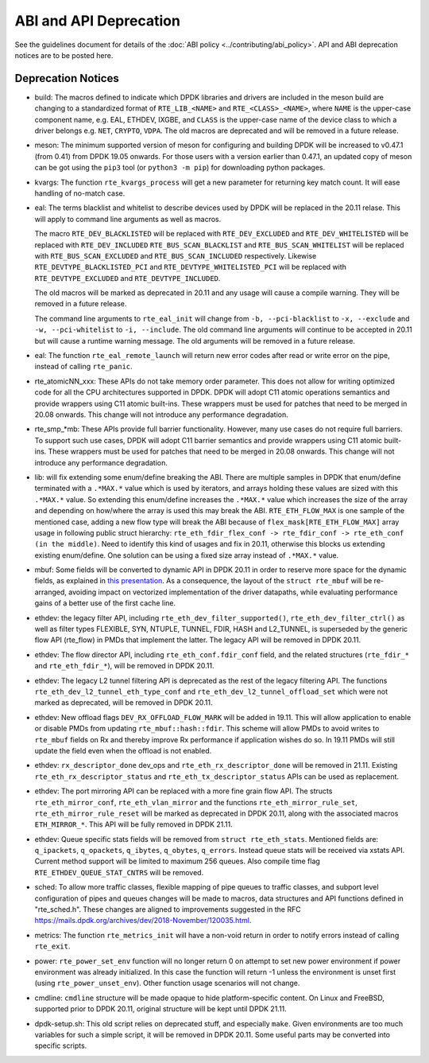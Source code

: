 ..  SPDX-License-Identifier: BSD-3-Clause
    Copyright 2018 The DPDK contributors

ABI and API Deprecation
=======================

See the guidelines document for details of the :doc:`ABI policy
<../contributing/abi_policy>`. API and ABI deprecation notices are to be posted
here.

Deprecation Notices
-------------------

* build: The macros defined to indicate which DPDK libraries and drivers
  are included in the meson build are changing to a standardized format of
  ``RTE_LIB_<NAME>`` and ``RTE_<CLASS>_<NAME>``, where ``NAME`` is the
  upper-case component name, e.g. EAL, ETHDEV, IXGBE, and ``CLASS`` is the
  upper-case name of the device class to which a driver belongs e.g.
  ``NET``, ``CRYPTO``, ``VDPA``. The old macros are deprecated and will be
  removed in a future release.

* meson: The minimum supported version of meson for configuring and building
  DPDK will be increased to v0.47.1 (from 0.41) from DPDK 19.05 onwards. For
  those users with a version earlier than 0.47.1, an updated copy of meson
  can be got using the ``pip3`` tool (or ``python3 -m pip``) for downloading
  python packages.

* kvargs: The function ``rte_kvargs_process`` will get a new parameter
  for returning key match count. It will ease handling of no-match case.

* eal: The terms blacklist and whitelist to describe devices used
  by DPDK will be replaced in the 20.11 relase.
  This will apply to command line arguments as well as macros.

  The macro ``RTE_DEV_BLACKLISTED`` will be replaced with ``RTE_DEV_EXCLUDED``
  and ``RTE_DEV_WHITELISTED`` will be replaced with ``RTE_DEV_INCLUDED``
  ``RTE_BUS_SCAN_BLACKLIST`` and ``RTE_BUS_SCAN_WHITELIST`` will be
  replaced with ``RTE_BUS_SCAN_EXCLUDED`` and ``RTE_BUS_SCAN_INCLUDED``
  respectively. Likewise ``RTE_DEVTYPE_BLACKLISTED_PCI`` and
  ``RTE_DEVTYPE_WHITELISTED_PCI`` will be replaced with
  ``RTE_DEVTYPE_EXCLUDED`` and ``RTE_DEVTYPE_INCLUDED``.

  The old macros will be marked as deprecated in 20.11 and any
  usage will cause a compile warning. They will be removed in
  a future release.

  The command line arguments to ``rte_eal_init`` will change from
  ``-b, --pci-blacklist`` to ``-x, --exclude`` and
  ``-w, --pci-whitelist`` to ``-i, --include``.
  The old command line arguments will continue to be accepted in 20.11
  but will cause a runtime warning message. The old arguments will
  be removed in a future release.

* eal: The function ``rte_eal_remote_launch`` will return new error codes
  after read or write error on the pipe, instead of calling ``rte_panic``.

* rte_atomicNN_xxx: These APIs do not take memory order parameter. This does
  not allow for writing optimized code for all the CPU architectures supported
  in DPDK. DPDK will adopt C11 atomic operations semantics and provide wrappers
  using C11 atomic built-ins. These wrappers must be used for patches that
  need to be merged in 20.08 onwards. This change will not introduce any
  performance degradation.

* rte_smp_*mb: These APIs provide full barrier functionality. However, many
  use cases do not require full barriers. To support such use cases, DPDK will
  adopt C11 barrier semantics and provide wrappers using C11 atomic built-ins.
  These wrappers must be used for patches that need to be merged in 20.08
  onwards. This change will not introduce any performance degradation.

* lib: will fix extending some enum/define breaking the ABI. There are multiple
  samples in DPDK that enum/define terminated with a ``.*MAX.*`` value which is
  used by iterators, and arrays holding these values are sized with this
  ``.*MAX.*`` value. So extending this enum/define increases the ``.*MAX.*``
  value which increases the size of the array and depending on how/where the
  array is used this may break the ABI.
  ``RTE_ETH_FLOW_MAX`` is one sample of the mentioned case, adding a new flow
  type will break the ABI because of ``flex_mask[RTE_ETH_FLOW_MAX]`` array
  usage in following public struct hierarchy:
  ``rte_eth_fdir_flex_conf -> rte_fdir_conf -> rte_eth_conf (in the middle)``.
  Need to identify this kind of usages and fix in 20.11, otherwise this blocks
  us extending existing enum/define.
  One solution can be using a fixed size array instead of ``.*MAX.*`` value.

* mbuf: Some fields will be converted to dynamic API in DPDK 20.11
  in order to reserve more space for the dynamic fields, as explained in
  `this presentation <https://www.youtube.com/watch?v=Ttl6MlhmzWY>`_.
  As a consequence, the layout of the ``struct rte_mbuf`` will be re-arranged,
  avoiding impact on vectorized implementation of the driver datapaths,
  while evaluating performance gains of a better use of the first cache line.


* ethdev: the legacy filter API, including
  ``rte_eth_dev_filter_supported()``, ``rte_eth_dev_filter_ctrl()`` as well
  as filter types FLEXIBLE, SYN, NTUPLE, TUNNEL, FDIR,
  HASH and L2_TUNNEL, is superseded by the generic flow API (rte_flow) in
  PMDs that implement the latter.
  The legacy API will be removed in DPDK 20.11.

* ethdev: The flow director API, including ``rte_eth_conf.fdir_conf`` field,
  and the related structures (``rte_fdir_*`` and ``rte_eth_fdir_*``),
  will be removed in DPDK 20.11.

* ethdev: The legacy L2 tunnel filtering API is deprecated as the rest of
  the legacy filtering API.
  The functions ``rte_eth_dev_l2_tunnel_eth_type_conf`` and
  ``rte_eth_dev_l2_tunnel_offload_set`` which were not marked as deprecated,
  will be removed in DPDK 20.11.

* ethdev: New offload flags ``DEV_RX_OFFLOAD_FLOW_MARK`` will be added in 19.11.
  This will allow application to enable or disable PMDs from updating
  ``rte_mbuf::hash::fdir``.
  This scheme will allow PMDs to avoid writes to ``rte_mbuf`` fields on Rx and
  thereby improve Rx performance if application wishes do so.
  In 19.11 PMDs will still update the field even when the offload is not
  enabled.

* ethdev: ``rx_descriptor_done`` dev_ops and ``rte_eth_rx_descriptor_done``
  will be removed in 21.11.
  Existing ``rte_eth_rx_descriptor_status`` and ``rte_eth_tx_descriptor_status``
  APIs can be used as replacement.

* ethdev: The port mirroring API can be replaced with a more fine grain flow API.
  The structs ``rte_eth_mirror_conf``, ``rte_eth_vlan_mirror`` and the functions
  ``rte_eth_mirror_rule_set``, ``rte_eth_mirror_rule_reset`` will be marked
  as deprecated in DPDK 20.11, along with the associated macros ``ETH_MIRROR_*``.
  This API will be fully removed in DPDK 21.11.

* ethdev: Queue specific stats fields will be removed from ``struct rte_eth_stats``.
  Mentioned fields are: ``q_ipackets``, ``q_opackets``, ``q_ibytes``, ``q_obytes``,
  ``q_errors``.
  Instead queue stats will be received via xstats API. Current method support
  will be limited to maximum 256 queues.
  Also compile time flag ``RTE_ETHDEV_QUEUE_STAT_CNTRS`` will be removed.

* sched: To allow more traffic classes, flexible mapping of pipe queues to
  traffic classes, and subport level configuration of pipes and queues
  changes will be made to macros, data structures and API functions defined
  in "rte_sched.h". These changes are aligned to improvements suggested in the
  RFC https://mails.dpdk.org/archives/dev/2018-November/120035.html.

* metrics: The function ``rte_metrics_init`` will have a non-void return
  in order to notify errors instead of calling ``rte_exit``.

* power: ``rte_power_set_env`` function will no longer return 0 on attempt
  to set new power environment if power environment was already initialized.
  In this case the function will return -1 unless the environment is unset first
  (using ``rte_power_unset_env``). Other function usage scenarios will not change.

* cmdline: ``cmdline`` structure will be made opaque to hide platform-specific
  content. On Linux and FreeBSD, supported prior to DPDK 20.11,
  original structure will be kept until DPDK 21.11.

* dpdk-setup.sh: This old script relies on deprecated stuff, and especially
  ``make``. Given environments are too much variables for such a simple script,
  it will be removed in DPDK 20.11.
  Some useful parts may be converted into specific scripts.
